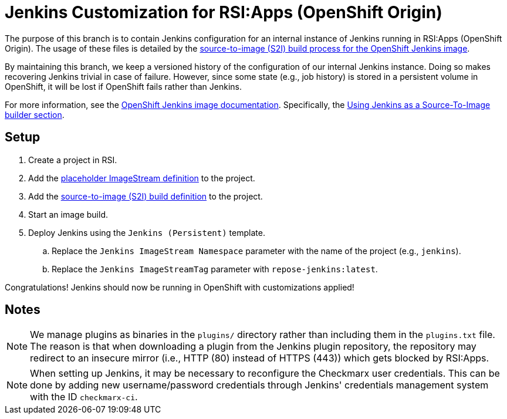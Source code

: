 = Jenkins Customization for RSI:Apps (OpenShift Origin)

The purpose of this branch is to contain Jenkins configuration for an internal instance of Jenkins running in RSI:Apps (OpenShift Origin).
The usage of these files is detailed by the https://github.com/openshift/jenkins#installing-using-s2i-build[source-to-image (S2I) build process for the OpenShift Jenkins image].

By maintaining this branch, we keep a versioned history of the configuration of our internal Jenkins instance.
Doing so makes recovering Jenkins trivial in case of failure.
However, since some state (e.g., job history) is stored in a persistent volume in OpenShift, it will be lost if OpenShift fails rather than Jenkins.

For more information, see the https://docs.openshift.org/latest/using_images/other_images/jenkins.html[OpenShift Jenkins image documentation].
Specifically, the https://docs.openshift.org/latest/using_images/other_images/jenkins.html#jenkins-as-s2i-builder[Using Jenkins as a Source-To-Image builder section].

== Setup

. Create a project in RSI.
. Add the link:repose-jenkins.is.yaml[placeholder ImageStream definition] to the project.
. Add the link:repose-jenkins.bc.yaml[source-to-image (S2I) build definition] to the project.
. Start an image build.
. Deploy Jenkins using the `Jenkins (Persistent)` template.
.. Replace the `Jenkins ImageStream Namespace` parameter with the name of the project (e.g., `jenkins`).
.. Replace the `Jenkins ImageStreamTag` parameter with `repose-jenkins:latest`.

Congratulations!
Jenkins should now be running in OpenShift with customizations applied!

== Notes

[NOTE]
====
We manage plugins as binaries in the `plugins/` directory rather than including them in the `plugins.txt` file.
The reason is that when downloading a plugin from the Jenkins plugin repository, the repository may redirect to an insecure mirror (i.e., HTTP (80) instead of HTTPS (443)) which gets blocked by RSI:Apps.
====

[NOTE]
====
When setting up Jenkins, it may be necessary to reconfigure the Checkmarx user credentials.
This can be done by adding new username/password credentials through Jenkins' credentials management system with the ID `checkmarx-ci`.
====
